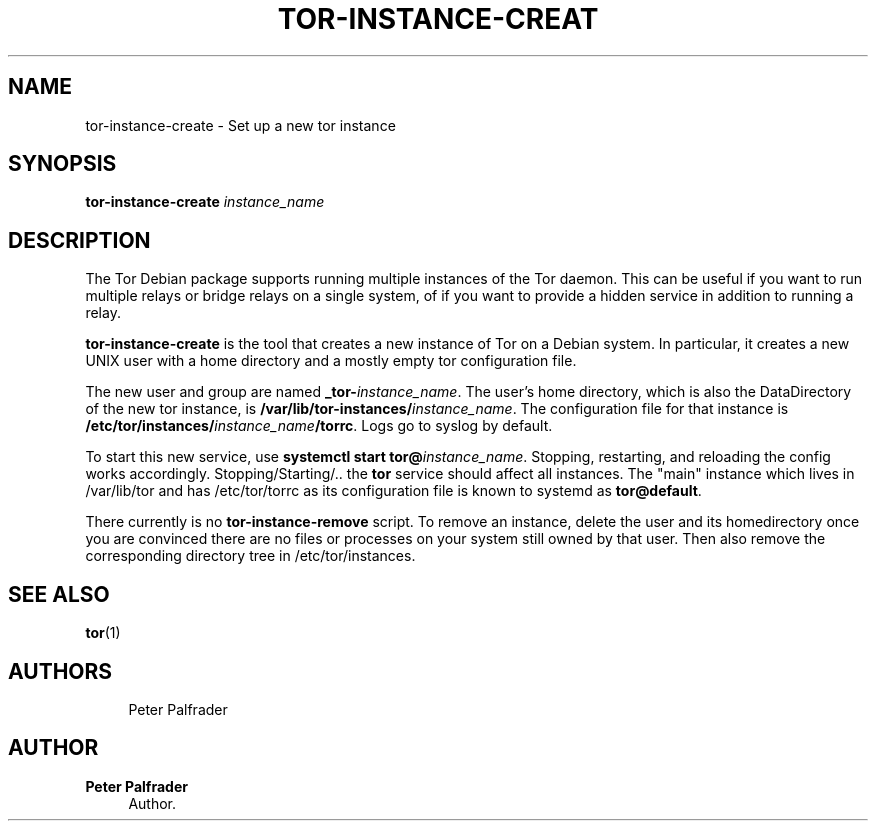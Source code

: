 '\" t
.\"     Title: tor-instance-create
.\"    Author: Peter Palfrader
.\" Generator: DocBook XSL Stylesheets v1.79.1 <http://docbook.sf.net/>
.\"      Date: 04/21/2018
.\"    Manual: Tor Manual
.\"    Source: Tor
.\"  Language: English
.\"
.TH "TOR\-INSTANCE\-CREAT" "8" "04/21/2018" "Tor" "Tor Manual"
.\" -----------------------------------------------------------------
.\" * Define some portability stuff
.\" -----------------------------------------------------------------
.\" ~~~~~~~~~~~~~~~~~~~~~~~~~~~~~~~~~~~~~~~~~~~~~~~~~~~~~~~~~~~~~~~~~
.\" http://bugs.debian.org/507673
.\" http://lists.gnu.org/archive/html/groff/2009-02/msg00013.html
.\" ~~~~~~~~~~~~~~~~~~~~~~~~~~~~~~~~~~~~~~~~~~~~~~~~~~~~~~~~~~~~~~~~~
.ie \n(.g .ds Aq \(aq
.el       .ds Aq '
.\" -----------------------------------------------------------------
.\" * set default formatting
.\" -----------------------------------------------------------------
.\" disable hyphenation
.nh
.\" disable justification (adjust text to left margin only)
.ad l
.\" -----------------------------------------------------------------
.\" * MAIN CONTENT STARTS HERE *
.\" -----------------------------------------------------------------
.SH "NAME"
tor-instance-create \- Set up a new tor instance
.SH "SYNOPSIS"
.sp
\fBtor\-instance\-create\fR \fIinstance_name\fR
.SH "DESCRIPTION"
.sp
The Tor Debian package supports running multiple instances of the Tor daemon\&. This can be useful if you want to run multiple relays or bridge relays on a single system, of if you want to provide a hidden service in addition to running a relay\&.
.sp
\fBtor\-instance\-create\fR is the tool that creates a new instance of Tor on a Debian system\&. In particular, it creates a new UNIX user with a home directory and a mostly empty tor configuration file\&.
.sp
The new user and group are named \fB_tor\-\fR\fIinstance_name\fR\&. The user\(cqs home directory, which is also the DataDirectory of the new tor instance, is \fB/var/lib/tor\-instances/\fR\fIinstance_name\fR\&. The configuration file for that instance is \fB/etc/tor/instances/\fR\fIinstance_name\fR\fB/torrc\fR\&. Logs go to syslog by default\&.
.sp
To start this new service, use \fBsystemctl start tor@\fR\fIinstance_name\fR\&. Stopping, restarting, and reloading the config works accordingly\&. Stopping/Starting/\&.\&. the \fBtor\fR service should affect all instances\&. The "main" instance which lives in /var/lib/tor and has /etc/tor/torrc as its configuration file is known to systemd as \fBtor@default\fR\&.
.sp
There currently is no \fBtor\-instance\-remove\fR script\&. To remove an instance, delete the user and its homedirectory once you are convinced there are no files or processes on your system still owned by that user\&. Then also remove the corresponding directory tree in /etc/tor/instances\&.
.SH "SEE ALSO"
.sp
\fBtor\fR(1)
.SH "AUTHORS"
.sp
.if n \{\
.RS 4
.\}
.nf
Peter Palfrader
.fi
.if n \{\
.RE
.\}
.SH "AUTHOR"
.PP
\fBPeter Palfrader\fR
.RS 4
Author.
.RE

